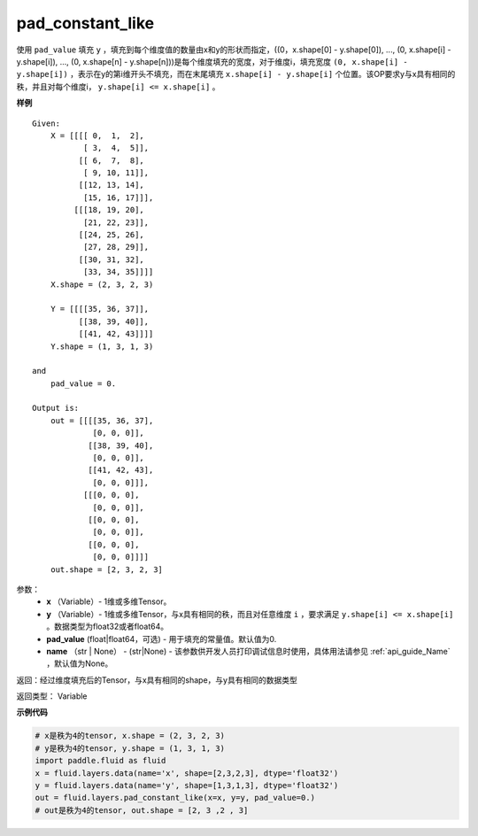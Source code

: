 .. _cn_api_fluid_layers_pad_constant_like:

pad_constant_like
-------------------------------

.. py:function:: paddle.fluid.layers.pad_constant_like(x, y, pad_value=0.0, name=None)

使用 ``pad_value`` 填充 ``y`` ，填充到每个维度值的数量由x和y的形状而指定，((0，x.shape[0] - y.shape[0]), ..., (0, x.shape[i] - y.shape[i]), ..., (0, x.shape[n] - y.shape[n]))是每个维度填充的宽度，对于维度i，填充宽度 ``(0, x.shape[i] - y.shape[i])`` ，表示在y的第i维开头不填充，而在末尾填充 ``x.shape[i] - y.shape[i]`` 个位置。该OP要求y与x具有相同的秩，并且对每个维度i， ``y.shape[i] <= x.shape[i]`` 。

**样例**

::

    Given:
        X = [[[[ 0,  1,  2],
               [ 3,  4,  5]],
              [[ 6,  7,  8],
               [ 9, 10, 11]],
              [[12, 13, 14],
               [15, 16, 17]]],
             [[[18, 19, 20],
               [21, 22, 23]],
              [[24, 25, 26],
               [27, 28, 29]],
              [[30, 31, 32],
               [33, 34, 35]]]]
        X.shape = (2, 3, 2, 3)

        Y = [[[[35, 36, 37]],
              [[38, 39, 40]],
              [[41, 42, 43]]]]
        Y.shape = (1, 3, 1, 3)

    and
        pad_value = 0.

    Output is:
        out = [[[[35, 36, 37],
                 [0, 0, 0]],
                [[38, 39, 40],
                 [0, 0, 0]],
                [[41, 42, 43],
                 [0, 0, 0]]],
               [[[0, 0, 0], 
                 [0, 0, 0]],
                [[0, 0, 0], 
                 [0, 0, 0]],
                [[0, 0, 0], 
                 [0, 0, 0]]]]
        out.shape = [2, 3, 2, 3]

参数：
          - **x** （Variable）- 1维或多维Tensor。
          - **y** （Variable）- 1维或多维Tensor，与x具有相同的秩，而且对任意维度 ``i`` ，要求满足 ``y.shape[i] <= x.shape[i]`` 。数据类型为float32或者float64。
          - **pad_value** (float|float64，可选) - 用于填充的常量值。默认值为0.
          - **name** （str | None） - (str|None) - 该参数供开发人员打印调试信息时使用，具体用法请参见 :ref:`api_guide_Name` ，默认值为None。

返回：经过维度填充后的Tensor，与x具有相同的shape，与y具有相同的数据类型

返回类型：  Variable

**示例代码**

..  code-block:: python

    # x是秩为4的tensor, x.shape = (2, 3, 2, 3)
    # y是秩为4的tensor, y.shape = (1, 3, 1, 3)
    import paddle.fluid as fluid
    x = fluid.layers.data(name='x', shape=[2,3,2,3], dtype='float32')
    y = fluid.layers.data(name='y', shape=[1,3,1,3], dtype='float32')
    out = fluid.layers.pad_constant_like(x=x, y=y, pad_value=0.)
    # out是秩为4的tensor, out.shape = [2, 3 ,2 , 3]




